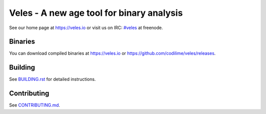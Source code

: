 Veles - A new age tool for binary analysis
==========================================

See our home page at https://veles.io or visit us on IRC: `#veles
<https://webchat.freenode.net/?channels=#veles>`__ at freenode.

Binaries
--------
You can download compiled binaries at https://veles.io or `<https://github.com/codilime/veles/releases>`_.

Building
--------
See `<BUILDING.rst>`_ for detailed instructions.

Contributing
------------
See `<CONTRIBUTING.md>`_.